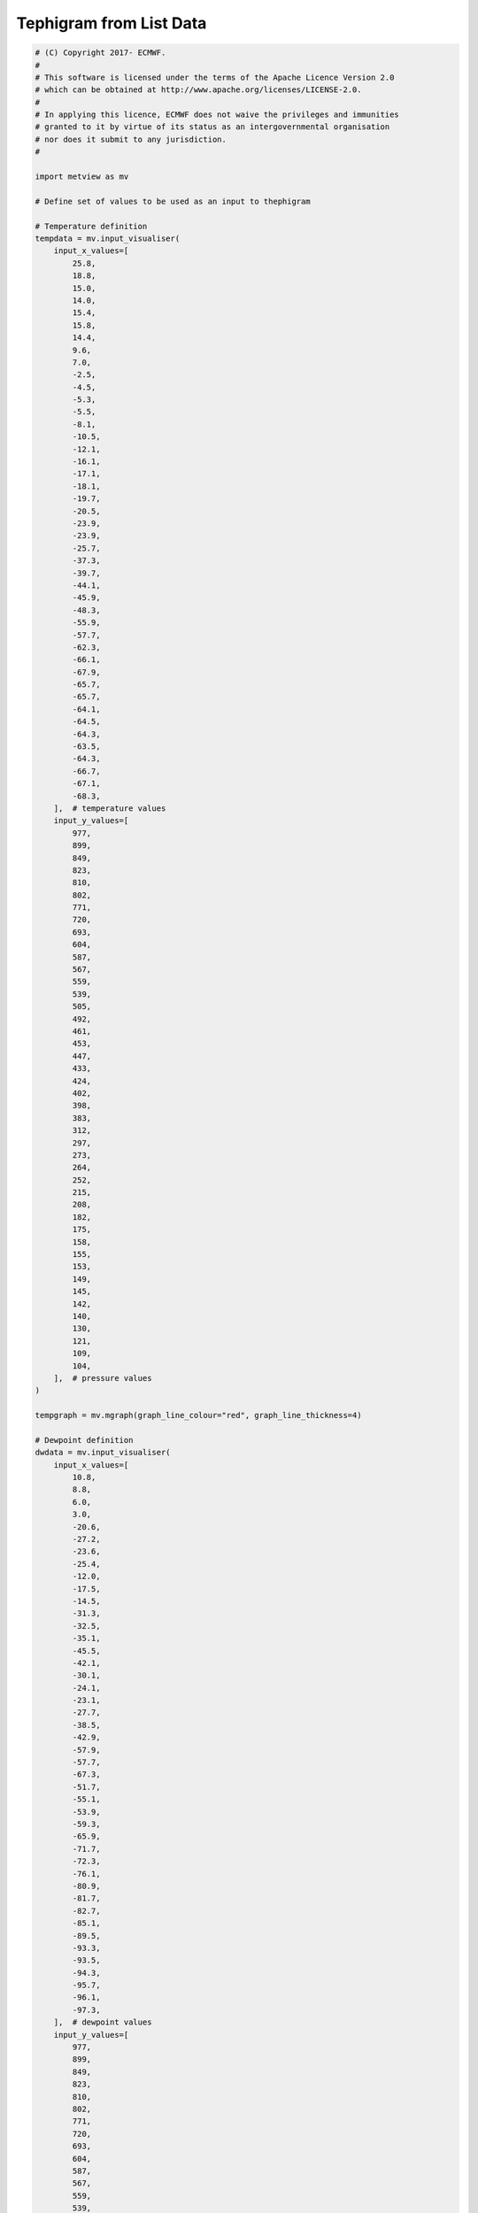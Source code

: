 .. only:: html

    .. note::
        :class: sphx-glr-download-link-note

        Click :ref:`here <sphx_glr_download_auto_examples_tephigram.py>`     to download the full example code
    .. rst-class:: sphx-glr-example-title

    .. _sphx_glr_auto_examples_tephigram.py:


Tephigram from List Data
==============================================



.. rst-class:: sphx-glr-horizontal


    *

      .. image:: /auto_examples/images/sphx_glr_tephigram_001.png
          :alt: tephigram
          :class: sphx-glr-multi-img

    *

      .. image:: /auto_examples/images/sphx_glr_tephigram_002.png
          :alt: tephigram
          :class: sphx-glr-multi-img

    *

      .. image:: /auto_examples/images/sphx_glr_tephigram_003.png
          :alt: tephigram
          :class: sphx-glr-multi-img






.. code-block:: default


    # (C) Copyright 2017- ECMWF.
    #
    # This software is licensed under the terms of the Apache Licence Version 2.0
    # which can be obtained at http://www.apache.org/licenses/LICENSE-2.0.
    #
    # In applying this licence, ECMWF does not waive the privileges and immunities
    # granted to it by virtue of its status as an intergovernmental organisation
    # nor does it submit to any jurisdiction.
    #

    import metview as mv

    # Define set of values to be used as an input to thephigram

    # Temperature definition
    tempdata = mv.input_visualiser(
        input_x_values=[
            25.8,
            18.8,
            15.0,
            14.0,
            15.4,
            15.8,
            14.4,
            9.6,
            7.0,
            -2.5,
            -4.5,
            -5.3,
            -5.5,
            -8.1,
            -10.5,
            -12.1,
            -16.1,
            -17.1,
            -18.1,
            -19.7,
            -20.5,
            -23.9,
            -23.9,
            -25.7,
            -37.3,
            -39.7,
            -44.1,
            -45.9,
            -48.3,
            -55.9,
            -57.7,
            -62.3,
            -66.1,
            -67.9,
            -65.7,
            -65.7,
            -64.1,
            -64.5,
            -64.3,
            -63.5,
            -64.3,
            -66.7,
            -67.1,
            -68.3,
        ],  # temperature values
        input_y_values=[
            977,
            899,
            849,
            823,
            810,
            802,
            771,
            720,
            693,
            604,
            587,
            567,
            559,
            539,
            505,
            492,
            461,
            453,
            447,
            433,
            424,
            402,
            398,
            383,
            312,
            297,
            273,
            264,
            252,
            215,
            208,
            182,
            175,
            158,
            155,
            153,
            149,
            145,
            142,
            140,
            130,
            121,
            109,
            104,
        ],  # pressure values
    )

    tempgraph = mv.mgraph(graph_line_colour="red", graph_line_thickness=4)

    # Dewpoint definition
    dwdata = mv.input_visualiser(
        input_x_values=[
            10.8,
            8.8,
            6.0,
            3.0,
            -20.6,
            -27.2,
            -23.6,
            -25.4,
            -12.0,
            -17.5,
            -14.5,
            -31.3,
            -32.5,
            -35.1,
            -45.5,
            -42.1,
            -30.1,
            -24.1,
            -23.1,
            -27.7,
            -38.5,
            -42.9,
            -57.9,
            -57.7,
            -67.3,
            -51.7,
            -55.1,
            -53.9,
            -59.3,
            -65.9,
            -71.7,
            -72.3,
            -76.1,
            -80.9,
            -81.7,
            -82.7,
            -85.1,
            -89.5,
            -93.3,
            -93.5,
            -94.3,
            -95.7,
            -96.1,
            -97.3,
        ],  # dewpoint values
        input_y_values=[
            977,
            899,
            849,
            823,
            810,
            802,
            771,
            720,
            693,
            604,
            587,
            567,
            559,
            539,
            505,
            492,
            461,
            453,
            447,
            433,
            424,
            402,
            398,
            383,
            312,
            297,
            273,
            264,
            252,
            215,
            208,
            182,
            175,
            158,
            155,
            153,
            149,
            145,
            142,
            140,
            130,
            121,
            109,
            104,
        ],  # pressure values
    )

    dwgraph = mv.mgraph(
        graph_line_colour="red", graph_line_style="dash", graph_line_thickness=4
    )

    # Wind definition
    winddata = mv.input_visualiser(
        input_plot_type="xy_vectors",
        input_x_values=[1010, 1010, 1010, 1010, 1010, 1010, 1010, 1010],  # fixed values
        input_y_values=[989, 925, 850, 700, 500, 400, 300, 250],  # pressure values
        input_x_component_values=[
            -3.856726,
            -4.588612,
            1.91013,
            -2.871835e-08,
            11.27631,
            13.59462,
            19.92389,
            21.66577,
        ],  # u values
        input_y_component_values=[
            4.596267,
            6.553216,
            10.83289,
            8,
            4.104242,
            6.339274,
            1.743115,
            3.82026,
        ],  # v values
    )

    wind_plotting = mv.mwind(wind_field_type="flags", wind_flag_colour="evergreen")

    # Define the thermodynamic view
    view = mv.thermoview(type="tephigram", minimum_temperature=-110, maximum_temperature=30)

    # Define the output plot file
    mv.setoutput(mv.pdf_output(output_name="tephigram"))

    # Plot the data onto the tephigram
    mv.plot(view, tempdata, tempgraph, dwdata, dwgraph, winddata, wind_plotting)


.. _sphx_glr_download_auto_examples_tephigram.py:


.. only :: html

 .. container:: sphx-glr-footer
    :class: sphx-glr-footer-example



  .. container:: sphx-glr-download sphx-glr-download-python

     :download:`Download Python source code: tephigram.py <tephigram.py>`



  .. container:: sphx-glr-download sphx-glr-download-jupyter

     :download:`Download Jupyter notebook: tephigram.ipynb <tephigram.ipynb>`


.. only:: html

 .. rst-class:: sphx-glr-signature

    `Gallery generated by Sphinx-Gallery <https://sphinx-gallery.github.io>`_
